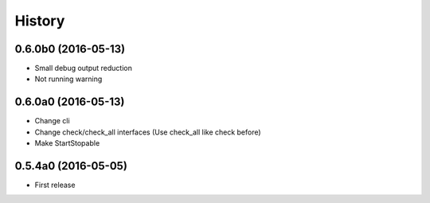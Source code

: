 .. :changelog:

History
=======


0.6.0b0 (2016-05-13)
--------------------
* Small debug output reduction
* Not running warning


0.6.0a0 (2016-05-13)
--------------------
* Change cli
* Change check/check_all interfaces (Use check_all like check before)
* Make StartStopable


0.5.4a0 (2016-05-05)
--------------------
* First release
